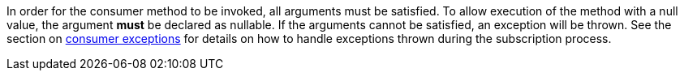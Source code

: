 In order for the consumer method to be invoked, all arguments must be satisfied. To allow execution of the method with a null value, the argument *must* be declared as nullable. If the arguments cannot be satisfied, an exception will be thrown. See the section on <<consumerExceptions, consumer exceptions>> for details on how to handle exceptions thrown during the subscription process.
